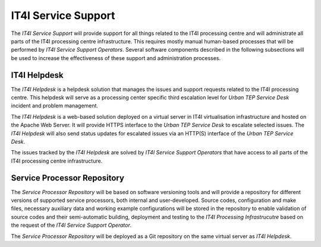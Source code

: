 .. _it4ipc_service_support :

IT4I Service Support
====================
The *IT4I Service Support* will provide support for all things related to the IT4I processing centre and will administrate all parts of the IT4I processing centre infrastructure. This requires mostly manual human-based processes that will be performed by *IT4I Service Support Operators*. Several software components described in the following subsections will be used to increase the effectiveness of these support and administration processes.


IT4I Helpdesk
-------------
The *IT4I Helpdesk* is a helpdesk solution that manages the issues and support requests related to the IT4I processing centre. This helpdesk will serve as a processing center specific third escalation level for *Urban TEP Service Desk* incident and problem management.

The *IT4I Helpdesk* is a web-based solution deployed on a virtual server in IT4I virtualisation infrastructure and hosted on the Apache Web Server. It will provide HTTPS interface to the *Urban TEP Service Desk* to escalate selected issues. The *IT4I Helpdesk* will also send status updates for escalated issues via an HTTP(S) interface of the *Urban TEP Service Desk*.

The issues tracked by the *IT4I Helpdesk* are solved by *IT4I Service Support Operators* that have access to all parts of the IT4I processing centre infrastructure.

.. req:: TS-FUN-760
  :show:

  The *IT4I Helpdesk* will handle issues addressed to the IT4I Processing Centre.



Service Processor Repository
----------------------------
The *Service Processor Repository* will be based on software versioning tools and will provide a repository for different versions of supported service processors, both internal and user-developed. Source codes, configuration and make files, necessary auxiliary data and working example configurations will be stored in the repository to enable validation of source codes and their semi-automatic building, deployment and testing to the *IT4I Processing Infrastrucutre* based on the request of the *IT4I Service Support Operator*.

The *Service Processor Repository* will be deployed as a Git repository on the same virtual server as *IT4I Helpdesk*.

.. req:: TS-FUN-680
  :show:

  The *Service Processor Repository* will store all versions of the supported service processors that will be deployed to the *HPC clusters* for processing at the IT4I processing centre.

.. req:: TS-FUN-740
  :show:

  The *Service Processor Repository* will enable to upload custom processors to the IT4I processing centre. These custom processors will have to be validated and deployed by the *IT4I Service Support Operator* before they can be used.

.. req:: TS-FUN-750
  :show:

  The *Service Processor Repository* will enable to upload custom processors to the IT4I processing centre. These custom processors will have to be validated and deployed by the *IT4I Service Support Operator* before they can be used.

.. req:: TS-RES-630
  :show:

  The *Service Processor Repository* will store all versions of the supported service processors that will be deployed to the *HPC clusters* for processing at the IT4I processing centre.

.. req:: TS-ICD-340
  :show:

  The *Service Processor Repository* will enable to upload custom processors to the IT4I processing centre. These custom processors will have to be validated and deployed by the *IT4I Service Support Operator* before they can be used.
